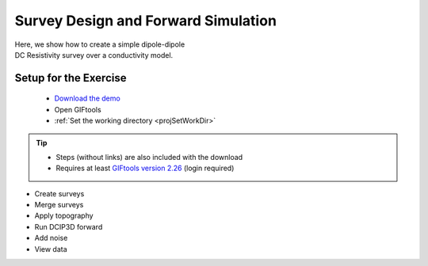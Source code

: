 .. _AtoZDCIP_simulation:


Survey Design and Forward Simulation
====================================

.. figure:: ./../../../images/AtoZ_Mag/AtoZ_Mag_Landing.png
    :align: right
    :figwidth: 50%

Here, we show how to create a simple dipole-dipole DC Resistivity survey over
a conductivity model.



.. _AtoZdcip_setup:

Setup for the Exercise
----------------------

    - `Download the demo <https://github.com/ubcgif/GIFtoolsCookbook/raw/master/assets/AtoZ_DCIP_4Download.zip>`_
    - Open GIFtools
    - :ref:`Set the working directory <projSetWorkDir>`


.. tip:: - Steps (without links) are also included with the download
         - Requires at least `GIFtools version 2.26 <https://gif.eos.ubc.ca/giftools/giftools_consortium2#Installation>`_ (login required)


- Create surveys
- Merge surveys
- Apply topography
- Run DCIP3D forward
- Add noise
- View data


